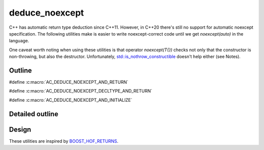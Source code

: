 deduce_noexcept
================================

C++ has automatic return type deduction since C++11.
However, in C++20 there's still no support for automatic noexcept specification.
The following utilities make is easier to write noexcept-correct code until we get `noexcept(auto)` in the language.

One caveat worth noting when using these utilities is that operator `noexcept(T{})`
checks not only that the constructor is non-throwing, but also the destructor.
Unfortunately, `std::is_nothrow_constructible <https://en.cppreference.com/w/cpp/types/is_constructible>`_
doesn't help either (see Notes).

Outline
-------

#define :c:macro:`AC_DEDUCE_NOEXCEPT_AND_RETURN`

#define :c:macro:`AC_DEDUCE_NOEXCEPT_DECLTYPE_AND_RETURN`

#define :c:macro:`AC_DEDUCE_NOEXCEPT_AND_INITIALIZE`

Detailed outline
----------------

.. doxygenfile:: actl/functional/deduce_noexcept.hpp

Design
------

These utilities are inspired by `BOOST_HOF_RETURNS <https://www.boost.org/doc/libs/1_78_0/libs/hof/doc/html/include/boost/hof/returns.html>`_.
